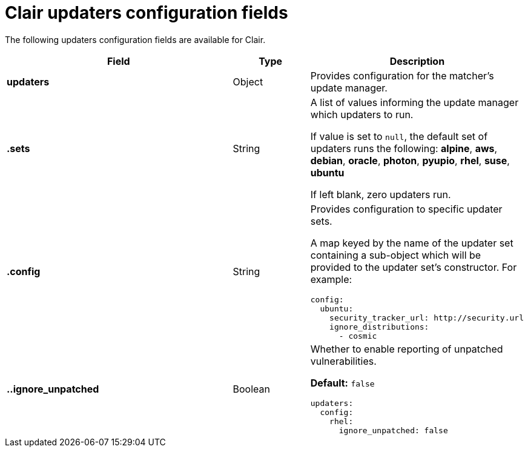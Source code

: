 :_content-type: CONCEPT
[id="config-fields-clair-updaters"]
= Clair updaters configuration fields

The following updaters configuration fields are available for Clair.

[cols="3a,1a,2a",options="header"]
|===
| Field | Type | Description
| **updaters** | Object | Provides configuration for the matcher's update manager.

| **.sets** | String | A list of values informing the update manager which updaters to run.

If value is set to `null`, the default set of updaters runs the following: *alpine*, *aws*, *debian*, *oracle*, *photon*, *pyupio*, *rhel*, *suse*, *ubuntu*

If left blank, zero updaters run.

| **.config** | String | Provides configuration to specific updater sets.

A map keyed by the name of the updater set containing a sub-object which will be provided to the updater set's constructor. For example:

[source,yaml]
----
config:
  ubuntu:
    security_tracker_url: http://security.url
    ignore_distributions:
      - cosmic
----

| **..ignore_unpatched** | Boolean | Whether to enable reporting of unpatched vulnerabilities. 

**Default:** `false`

[source,terminal]
----
updaters:
  config:
    rhel:
      ignore_unpatched: false
----
|===